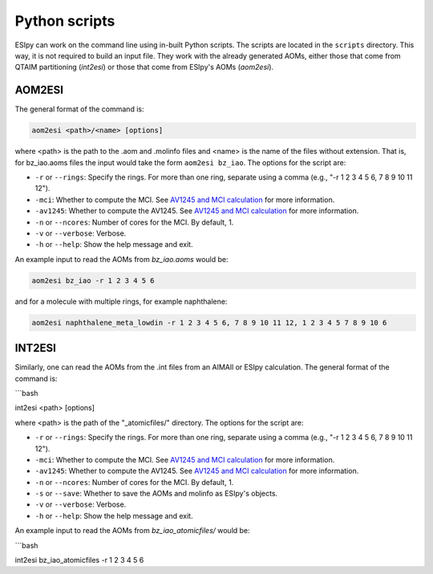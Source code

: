 Python scripts
=================

ESIpy can work on the command line using in-built Python scripts. The scripts are located in the
``scripts`` directory. This way, it is not required to build an input file. They work with the already generated
AOMs, either those that come from QTAIM partitioning (`int2esi`) or those that come from ESIpy's AOMs (`aom2esi`).

AOM2ESI
----------------

The general format of the command is:

.. code-block:: bash

    aom2esi <path>/<name> [options]

where <path> is the path to the .aom and .molinfo files and <name> is the name of the files without extension.
That is, for bz_iao.aoms files the input would take the form ``aom2esi bz_iao``. The options for the script are:

* ``-r`` or ``--rings``: Specify the rings. For more than one ring, separate using a comma (e.g., "-r 1 2 3 4 5 6, 7 8 9 10 11 12").
* ``-mci``: Whether to compute the MCI. See `AV1245 and MCI calculation <advanced.html#av1245-and-mci-calculation>`_ for more information.
* ``-av1245``: Whether to compute the AV1245. See `AV1245 and MCI calculation <advanced.html#av1245-and-mci-calculation>`_ for more information.
* ``-n`` or ``--ncores``: Number of cores for the MCI. By default, 1.
* ``-v`` or ``--verbose``: Verbose.
* ``-h`` or ``--help``: Show the help message and exit.

An example input to read the AOMs from `bz_iao.aoms` would be:

.. code-block:: bash

    aom2esi bz_iao -r 1 2 3 4 5 6

and for a molecule with multiple rings, for example naphthalene:

.. code-block:: bash

    aom2esi naphthalene_meta_lowdin -r 1 2 3 4 5 6, 7 8 9 10 11 12, 1 2 3 4 5 7 8 9 10 6


INT2ESI
----------------

Similarly, one can read the AOMs from the .int files from an AIMAll or ESIpy calculation. The general format of the command is:

```bash

int2esi <path> [options]

where <path> is the path of the "_atomicfiles/" directory. The options for the script are:

* ``-r`` or ``--rings``: Specify the rings. For more than one ring, separate using a comma (e.g., "-r 1 2 3 4 5 6, 7 8 9 10 11 12").
* ``-mci``: Whether to compute the MCI. See `AV1245 and MCI calculation <advanced.html#av1245-and-mci-calculation>`_ for more information.
* ``-av1245``: Whether to compute the AV1245. See `AV1245 and MCI calculation <advanced.html#av1245-and-mci-calculation>`_ for more information.
* ``-n`` or ``--ncores``: Number of cores for the MCI. By default, 1.
* ``-s`` or ``--save``: Whether to save the AOMs and molinfo as ESIpy's objects.
* ``-v`` or ``--verbose``: Verbose.
* ``-h`` or ``--help``: Show the help message and exit.

An example input to read the AOMs from `bz_iao_atomicfiles/` would be:

```bash

int2esi bz_iao_atomicfiles -r 1 2 3 4 5 6

